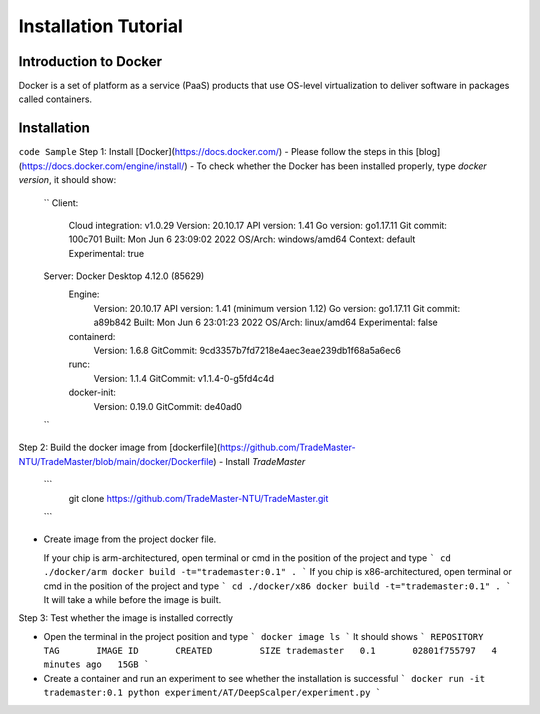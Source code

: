 Installation Tutorial
=======================
Introduction to Docker
-----------------------
Docker is a set of platform as a service (PaaS) products that use OS-level virtualization to deliver software in packages called containers. 

Installation 
--------------
``code Sample``
Step 1: Install [Docker](https://docs.docker.com/)
- Please follow the steps in this [blog](https://docs.docker.com/engine/install/)
- To check whether the Docker has been installed properly, type `docker version`, it should show:
  ``
  Client:
   Cloud integration: v1.0.29
   Version:           20.10.17
   API version:       1.41
   Go version:        go1.17.11
   Git commit:        100c701
   Built:             Mon Jun  6 23:09:02 2022
   OS/Arch:           windows/amd64
   Context:           default
   Experimental:      true

  Server: Docker Desktop 4.12.0 (85629)
   Engine:
    Version:          20.10.17
    API version:      1.41 (minimum version 1.12)
    Go version:       go1.17.11
    Git commit:       a89b842
    Built:            Mon Jun  6 23:01:23 2022
    OS/Arch:          linux/amd64
    Experimental:     false
   containerd:
    Version:          1.6.8
    GitCommit:        9cd3357b7fd7218e4aec3eae239db1f68a5a6ec6
   runc:
    Version:          1.1.4
    GitCommit:        v1.1.4-0-g5fd4c4d
   docker-init:
    Version:          0.19.0
    GitCommit:        de40ad0
  ``

Step 2: Build the docker image from [dockerfile](https://github.com/TradeMaster-NTU/TradeMaster/blob/main/docker/Dockerfile)
- Install `TradeMaster`
  ```
   git clone https://github.com/TradeMaster-NTU/TradeMaster.git
  ```
- Create image from the project docker file.

  If your chip is arm-architectured, open terminal or cmd in the position of the project and type
  ```
  cd ./docker/arm
  docker build -t="trademaster:0.1" .
  ```
  If you chip is x86-architectured, open terminal or cmd in the position of the project and type
  ```
  cd ./docker/x86
  docker build -t="trademaster:0.1" .
  ```
  It will take a while before the image is built.

Step 3: Test whether the image is installed correctly

- Open the terminal in the project position and type
  ```
  docker image ls
  ```
  It should shows 
  ```
  REPOSITORY    TAG       IMAGE ID       CREATED         SIZE
  trademaster   0.1       02801f755797   4 minutes ago   15GB 
  ```
- Create a container and run an experiment to see whether the installation is successful
  ```
  docker run -it trademaster:0.1
  python experiment/AT/DeepScalper/experiment.py
  ```
  
.. autosummary::
    :toctree: generated
